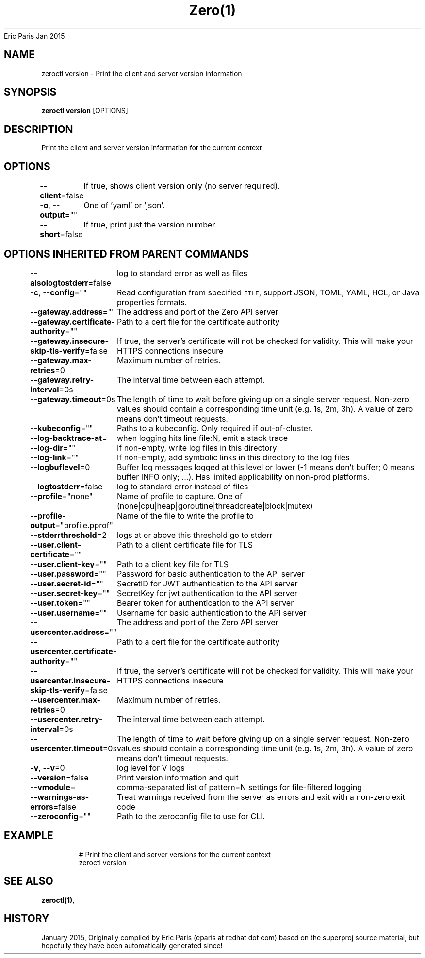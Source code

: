 .nh
.TH Zero(1) zero User Manuals
Eric Paris
Jan 2015

.SH NAME
.PP
zeroctl version - Print the client and server version information


.SH SYNOPSIS
.PP
\fBzeroctl version\fP [OPTIONS]


.SH DESCRIPTION
.PP
Print the client and server version information for the current context


.SH OPTIONS
.PP
\fB--client\fP=false
	If true, shows client version only (no server required).

.PP
\fB-o\fP, \fB--output\fP=""
	One of 'yaml' or 'json'.

.PP
\fB--short\fP=false
	If true, print just the version number.


.SH OPTIONS INHERITED FROM PARENT COMMANDS
.PP
\fB--alsologtostderr\fP=false
	log to standard error as well as files

.PP
\fB-c\fP, \fB--config\fP=""
	Read configuration from specified \fB\fCFILE\fR, support JSON, TOML, YAML, HCL, or Java properties formats.

.PP
\fB--gateway.address\fP=""
	The address and port of the Zero API server

.PP
\fB--gateway.certificate-authority\fP=""
	Path to a cert file for the certificate authority

.PP
\fB--gateway.insecure-skip-tls-verify\fP=false
	If true, the server's certificate will not be checked for validity. This will make your HTTPS connections insecure

.PP
\fB--gateway.max-retries\fP=0
	Maximum number of retries.

.PP
\fB--gateway.retry-interval\fP=0s
	The interval time between each attempt.

.PP
\fB--gateway.timeout\fP=0s
	The length of time to wait before giving up on a single server request. Non-zero values should contain a corresponding time unit (e.g. 1s, 2m, 3h). A value of zero means don't timeout requests.

.PP
\fB--kubeconfig\fP=""
	Paths to a kubeconfig. Only required if out-of-cluster.

.PP
\fB--log-backtrace-at\fP=
	when logging hits line file:N, emit a stack trace

.PP
\fB--log-dir\fP=""
	If non-empty, write log files in this directory

.PP
\fB--log-link\fP=""
	If non-empty, add symbolic links in this directory to the log files

.PP
\fB--logbuflevel\fP=0
	Buffer log messages logged at this level or lower (-1 means don't buffer; 0 means buffer INFO only; ...). Has limited applicability on non-prod platforms.

.PP
\fB--logtostderr\fP=false
	log to standard error instead of files

.PP
\fB--profile\fP="none"
	Name of profile to capture. One of (none|cpu|heap|goroutine|threadcreate|block|mutex)

.PP
\fB--profile-output\fP="profile.pprof"
	Name of the file to write the profile to

.PP
\fB--stderrthreshold\fP=2
	logs at or above this threshold go to stderr

.PP
\fB--user.client-certificate\fP=""
	Path to a client certificate file for TLS

.PP
\fB--user.client-key\fP=""
	Path to a client key file for TLS

.PP
\fB--user.password\fP=""
	Password for basic authentication to the API server

.PP
\fB--user.secret-id\fP=""
	SecretID for JWT authentication to the API server

.PP
\fB--user.secret-key\fP=""
	SecretKey for jwt authentication to the API server

.PP
\fB--user.token\fP=""
	Bearer token for authentication to the API server

.PP
\fB--user.username\fP=""
	Username for basic authentication to the API server

.PP
\fB--usercenter.address\fP=""
	The address and port of the Zero API server

.PP
\fB--usercenter.certificate-authority\fP=""
	Path to a cert file for the certificate authority

.PP
\fB--usercenter.insecure-skip-tls-verify\fP=false
	If true, the server's certificate will not be checked for validity. This will make your HTTPS connections insecure

.PP
\fB--usercenter.max-retries\fP=0
	Maximum number of retries.

.PP
\fB--usercenter.retry-interval\fP=0s
	The interval time between each attempt.

.PP
\fB--usercenter.timeout\fP=0s
	The length of time to wait before giving up on a single server request. Non-zero values should contain a corresponding time unit (e.g. 1s, 2m, 3h). A value of zero means don't timeout requests.

.PP
\fB-v\fP, \fB--v\fP=0
	log level for V logs

.PP
\fB--version\fP=false
	Print version information and quit

.PP
\fB--vmodule\fP=
	comma-separated list of pattern=N settings for file-filtered logging

.PP
\fB--warnings-as-errors\fP=false
	Treat warnings received from the server as errors and exit with a non-zero exit code

.PP
\fB--zeroconfig\fP=""
	Path to the zeroconfig file to use for CLI.


.SH EXAMPLE
.PP
.RS

.nf
  # Print the client and server versions for the current context
  zeroctl version

.fi
.RE


.SH SEE ALSO
.PP
\fBzeroctl(1)\fP,


.SH HISTORY
.PP
January 2015, Originally compiled by Eric Paris (eparis at redhat dot com) based on the superproj source material, but hopefully they have been automatically generated since!
